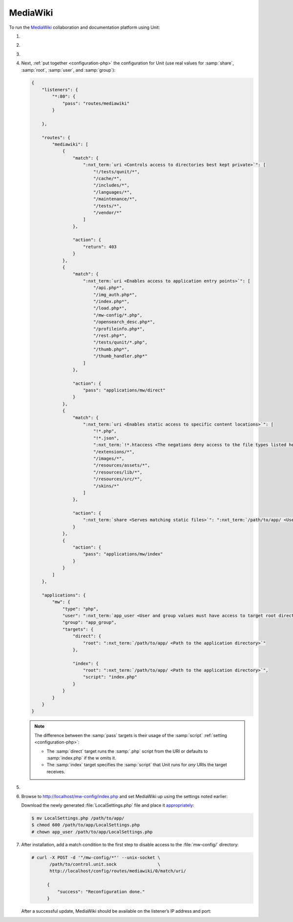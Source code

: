 .. |app| replace:: MediaWiki
.. |mod| replace:: PHP
.. |app-link| replace:: core files
.. _app-link: https://www.mediawiki.org/wiki/Download

#########
MediaWiki
#########

To run the `MediaWiki <https://www.mediawiki.org/>`_ collaboration and
documentation platform using Unit:

#. .. include:: ../include/howto_install_unit.rst

#. .. include:: ../include/howto_install_app.rst

#. .. include:: ../include/howto_change_ownership.rst

#. Next, :ref:`put together <configuration-php>` the configuration for Unit
   (use real values for :samp:`share`, :samp:`root`, :samp:`user`, and
   :samp:`group`):

   .. code-block:: json

      {
          "listeners": {
              "*:80": {
                  "pass": "routes/mediawiki"
              }

          },

          "routes": {
              "mediawiki": [
                  {
                      "match": {
                          ":nxt_term:`uri <Controls access to directories best kept private>`": [
                              "!/tests/qunit/*",
                              "/cache/*",
                              "/includes/*",
                              "/languages/*",
                              "/maintenance/*",
                              "/tests/*",
                              "/vendor/*"
                          ]
                      },

                      "action": {
                          "return": 403
                      }
                  },
                  {
                      "match": {
                          ":nxt_term:`uri <Enables access to application entry points>`": [
                              "/api.php*",
                              "/img_auth.php*",
                              "/index.php*",
                              "/load.php*",
                              "/mw-config/*.php",
                              "/opensearch_desc.php*",
                              "/profileinfo.php*",
                              "/rest.php*",
                              "/tests/qunit/*.php",
                              "/thumb.php*",
                              "/thumb_handler.php*"
                          ]
                      },

                      "action": {
                          "pass": "applications/mw/direct"
                      }
                  },
                  {
                      "match": {
                          ":nxt_term:`uri <Enables static access to specific content locations>`": [
                              "!*.php",
                              "!*.json",
                              ":nxt_term:`!*.htaccess <The negations deny access to the file types listed here>`",
                              "/extensions/*",
                              "/images/*",
                              "/resources/assets/*",
                              "/resources/lib/*",
                              "/resources/src/*",
                              "/skins/*"
                          ]
                      },

                      "action": {
                          ":nxt_term:`share <Serves matching static files>`": ":nxt_term:`/path/to/app/ <Use a real path in your configuration>`"
                      }
                  },
                  {
                      "action": {
                          "pass": "applications/mw/index"
                      }
                  }
              ]
          },

          "applications": {
              "mw": {
                  "type": "php",
                  "user": ":nxt_term:`app_user <User and group values must have access to target root directories>`",
                  "group": "app_group",
                  "targets": {
                      "direct": {
                          "root": ":nxt_term:`/path/to/app/ <Path to the application directory>`"
                      },

                      "index": {
                          "root": ":nxt_term:`/path/to/app/ <Path to the application directory>`",
                          "script": "index.php"
                      }
                  }
              }
          }
      }

   .. note::

      The difference between the :samp:`pass` targets is their usage of the
      :samp:`script` :ref:`setting <configuration-php>`:

      - The :samp:`direct` target runs the :samp:`.php` script from the URI or
        defaults to :samp:`index.php` if the w omits it.
      - The :samp:`index` target specifies the :samp:`script` that Unit runs
        for *any* URIs the target receives.

#. .. include:: ../include/howto_upload_config.rst

#. Browse to http://localhost/mw-config/index.php and set |app| up using
   the settings noted earlier:

   .. image:: ../images/mw_install.png
      :width: 100%
      :alt: MediaWiki on Unit

   Download the newly generated :file:`LocalSettings.php` file and place it
   `appropriately <https://www.mediawiki.org/wiki/Manual:Config_script>`_:

   .. code-block:: console

      $ mv LocalSettings.php /path/to/app/
      $ chmod 600 /path/to/app/LocalSettings.php
      # chown app_user /path/to/app/LocalSettings.php

#. After installation, add a match condition to the first step to disable
   access to the :file:`mw-config/` directory:

   .. code-block:: console

      # curl -X POST -d '"/mw-config/*"' --unix-socket \
             /path/to/control.unit.sock                \
             http://localhost/config/routes/mediawiki/0/match/uri/

            {
                "success": "Reconfiguration done."
            }

   After a successful update, |app| should be available on the listener’s IP
   address and port:

   .. image:: ../images/mw_ready.png
      :width: 100%
      :alt: MediaWiki on Unit
